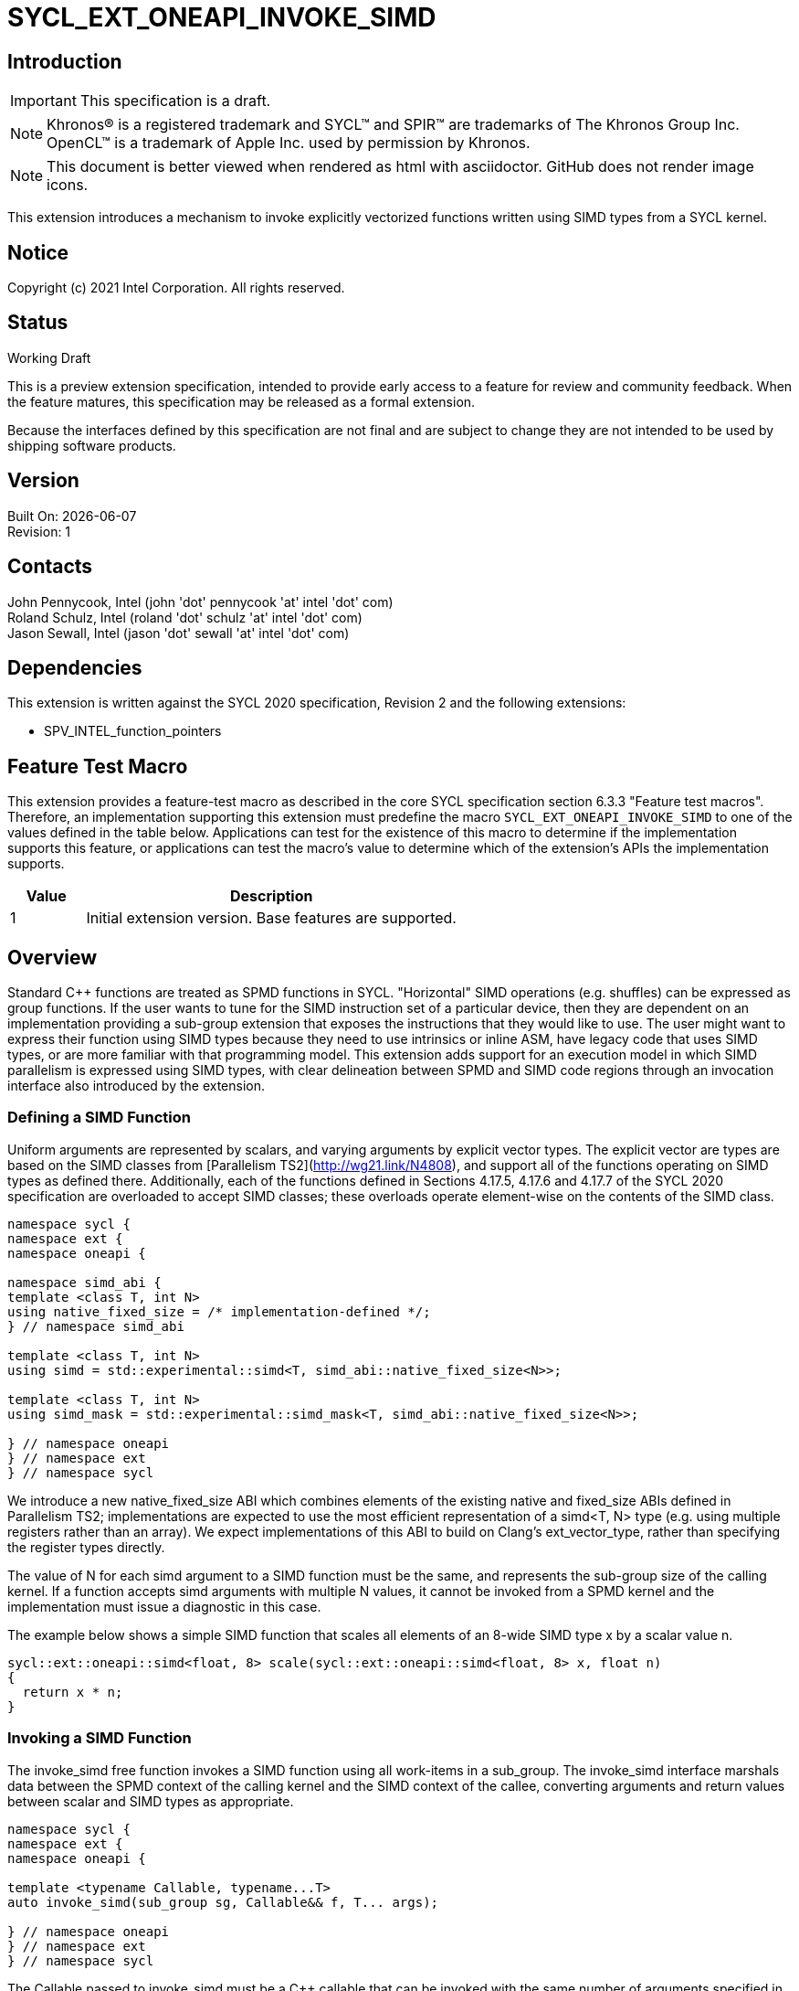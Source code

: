 = SYCL_EXT_ONEAPI_INVOKE_SIMD
:source-highlighter: coderay
:coderay-linenums-mode: table

// This section needs to be after the document title.
:doctype: book
:toc2:
:toc: left
:encoding: utf-8
:lang: en

:blank: pass:[ +]

// Set the default source code type in this document to C++,
// for syntax highlighting purposes.  This is needed because
// docbook uses c++ and html5 uses cpp.
:language: {basebackend@docbook:c++:cpp}

== Introduction
IMPORTANT: This specification is a draft.

NOTE: Khronos(R) is a registered trademark and SYCL(TM) and SPIR(TM) are trademarks of The Khronos Group Inc.  OpenCL(TM) is a trademark of Apple Inc. used by permission by Khronos.

NOTE: This document is better viewed when rendered as html with asciidoctor.  GitHub does not render image icons.

This extension introduces a mechanism to invoke explicitly vectorized functions
written using SIMD types from a SYCL kernel.

== Notice

Copyright (c) 2021 Intel Corporation.  All rights reserved.

== Status

Working Draft

This is a preview extension specification, intended to provide early access to a feature for review and community feedback. When the feature matures, this specification may be released as a formal extension.

Because the interfaces defined by this specification are not final and are subject to change they are not intended to be used by shipping software products.

== Version

Built On: {docdate} +
Revision: 1

== Contacts

John Pennycook, Intel (john 'dot' pennycook 'at' intel 'dot' com) +
Roland Schulz, Intel (roland 'dot' schulz 'at' intel 'dot' com) +
Jason Sewall, Intel (jason 'dot' sewall 'at' intel 'dot' com) +

== Dependencies

This extension is written against the SYCL 2020 specification, Revision 2 and the following extensions:

- SPV_INTEL_function_pointers

== Feature Test Macro

This extension provides a feature-test macro as described in the core SYCL
specification section 6.3.3 "Feature test macros".  Therefore, an
implementation supporting this extension must predefine the macro
`SYCL_EXT_ONEAPI_INVOKE_SIMD` to one of the values defined in the table below.
Applications can test for the existence of this macro to determine if the
implementation supports this feature, or applications can test the macro's
value to determine which of the extension's APIs the implementation supports.

[%header,cols="1,5"]
|===
|Value |Description
|1     |Initial extension version.  Base features are supported.
|===

== Overview

Standard C++ functions are treated as SPMD functions in SYCL. "Horizontal" SIMD operations (e.g.
shuffles) can be expressed as group functions. If the user wants to tune for
the SIMD instruction set of a particular device, then they are dependent on an
implementation providing a sub-group extension that exposes the instructions
that they would like to use. The user might want to express their function
using SIMD types because they need to use intrinsics or inline ASM, have legacy
code that uses SIMD types, or are more familiar with that programming model.
This extension adds support for an execution model in which SIMD parallelism is
expressed using SIMD types, with clear delineation between SPMD and SIMD code regions through an invocation interface also introduced by the extension.

=== Defining a SIMD Function

Uniform arguments are represented by scalars, and varying arguments by explicit
vector types.  The explicit vector are types are based on the SIMD classes
from [Parallelism TS2](http://wg21.link/N4808), and support all of the functions
operating on SIMD types as defined there. Additionally, each of the functions
defined in Sections 4.17.5, 4.17.6 and 4.17.7 of the SYCL 2020 specification
are overloaded to accept SIMD classes; these overloads operate element-wise on
the contents of the SIMD class.

[source, c++]
----
namespace sycl {
namespace ext {
namespace oneapi {

namespace simd_abi {
template <class T, int N>
using native_fixed_size = /* implementation-defined */;
} // namespace simd_abi

template <class T, int N>
using simd = std::experimental::simd<T, simd_abi::native_fixed_size<N>>;

template <class T, int N>
using simd_mask = std::experimental::simd_mask<T, simd_abi::native_fixed_size<N>>;

} // namespace oneapi
} // namespace ext
} // namespace sycl
----

We introduce a new +native_fixed_size+ ABI which combines elements of the
existing +native+ and +fixed_size+ ABIs defined in Parallelism TS2;
implementations are expected to use the most efficient representation
of a +simd<T, N>+ type (e.g. using multiple registers rather than an array).
We expect implementations of this ABI to build on Clang's +ext_vector_type+,
rather than specifying the register types directly.

The value of +N+ for each +simd+ argument to a SIMD function must be the same,
and represents the sub-group size of the calling kernel.  If a function accepts
+simd+ arguments with multiple +N+ values, it cannot be invoked from a SPMD
kernel and the implementation must issue a diagnostic in this case.

The example below shows a simple SIMD function that scales all elements of
an 8-wide SIMD type +x+ by a scalar value +n+.

[source, c++]
----
sycl::ext::oneapi::simd<float, 8> scale(sycl::ext::oneapi::simd<float, 8> x, float n)
{
  return x * n;
}
----

=== Invoking a SIMD Function

The +invoke_simd+ free function invokes a SIMD function using all work-items
in a +sub_group+.  The +invoke_simd+ interface marshals data between the
SPMD context of the calling kernel and the SIMD context of the callee,
converting arguments and return values between scalar and SIMD types as
appropriate.

[source, c++]
----
namespace sycl {
namespace ext {
namespace oneapi {

template <typename Callable, typename...T>
auto invoke_simd(sub_group sg, Callable&& f, T... args);

} // namespace oneapi
} // namespace ext
} // namespace sycl
----

The +Callable+ passed to +invoke_simd+ must be a C++ callable that can be
invoked with the same number of arguments specified in the +args+ parameter
pack. +Callable+ may be a function object, a lambda,
or a function pointer (if the device supports +SPV_INTEL_function_pointers+).
+Callable+ must be an immutable callable with the same type and state for all
work-items in the sub-group, otherwise behavior is undefined.

Each argument to the invoked +Callable+ must be a scalar type, a SIMD type,
or a +std::tuple+ of these types. The length of each SIMD type must match the
sub-group size of the kernel; calling a SIMD function with mismatched lengths
is an error, and an implementation must issue a diagnostic.

To enable overloading in cases where the +Callable+ accepts either a scalar
type or a SIMD type, we introduce the +sycl::ext::oneapi::uniform+ wrapper
type. An implementation is not required to perform any analysis to prove or
disprove the uniformity of a variable passed to the
+sycl::ext::oneapi::uniform+ constructor, but it is highly recommended that
an implementation issue a diagnostic if it is known that an expression can
never be uniform.

Several classes in SYCL encapsulate information that is known to vary across
work-items; instances of such classes can never be uniform. An implementation
must issue a diagnostic if the +sycl::ext::oneapi::uniform+ class template is
instantiated with any of the following types: +sycl::item+, +sycl::nd_item+,
+sycl::h_item+, +sycl::group+, +sycl::sub_group+ and +sycl::nd_range+.

[source, c++]
----
namespace sycl {
namespace ext {
namespace oneapi {

template <class T>
class uniform {
  explicit uniform(T x) noexcept;
  operator T() const;
};

} // namespace oneapi
} // namespace ext
} // namespace sycl
----

Each argument in the +args+ parameter pack must be an arithmetic type, a
trivially copyable type wrapped in a +sycl::ext::oneapi::uniform+, or a
+std::tuple+ of these types.  Arguments may not be pointers or references,
but pointers (like any other non-arithmetic type) may be passed if wrapped in a
+sycl::ext::oneapi::uniform+.  Any such pointer value must point to memory
that is accessible by all work-items in the sub-group (i.e. the pointer must
point to an allocation in local or global memory).  The address space for such
pointers can be local, global or generic; if a generic pointer that points
to an allocation in private memory is passed as an argument, the behavior is
undefined.

In order to invoke the SIMD function, +invoke_simd+ converts each argument
in the +args+ parameter pack according to the following rules:

- Arguments of type +bool+ are converted to type
  +sycl::ext::oneapi::simd_mask<bool, N>+, where +N+ is the sub-group size of
  the calling kernel.  Element +i+ of the SIMD type represents the value from
  the work-item with sub-group local ID +i+.

- All other arithmetic arguments of type +T+ are converted to type
  +sycl::ext::oneapi::simd<T, N>+, where +N+ is the sub-group size of the
  calling kernel.  Element +i+ of the SIMD type represents the value from the
  work-item with sub-group local ID +i+.

- Arguments of type +sycl::ext::oneapi::uniform<T>+ are converted to type +T+.
  The value may be taken from any work-item in the sub-group; wrapping an
  argument in a +sycl::ext::oneapi::uniform+ is an assertion that the variable
  holds the same value for all work-items in the sub-group. If this assertion
  does not hold, the value of the scalar variable passed to the SIMD function
  is undefined.

- Arguments of type +std::tuple+ are mapped as if each member of the tuple
  was mapped individually (e.g. a +std::tuple<float, int>+ becomes a
  +std::tuple<sycl::ext::oneapi::simd<float, N>, sycl::ext::oneapi::simd<int, N>>+.

After this mapping has taken place, an appropriate variant of +Callable+ is
selected based on standard overload resolution.

The return value of an +invoke_simd+ function is subject to the same mapping
rules in reverse:

- Return values of type +sycl::ext::oneapi::simd_mask<bool, N>+ are converted
  to +bool+, and the value in element +i+ of the SIMD type is returned to the
  work-item with sub-group local ID +i+.

- Return values of all other arithmetic types +sycl::ext::oneapi::simd<T, N>+
  are converted to +T+, and the value in element +i+ of the SIMD type is
  returned to the work-item with sub-group local ID +i+.

- Return values of type +T+ are converted to +sycl::ext::oneapi::uniform<T>+,
  and broadcast to each work-item; every work-item in the sub-group receives
  the same value.

- Return values of type +std::tuple+ are mapped as if each member of the tuple
  was mapped individually (e.g. a +std::tuple<sycl::ext::oneapi::simd<float, N>, sycl::ext::oneapi::simd<int, N>>+
  becomes a +std::tuple<float, int>+).

Note that these conversion rules do not permit special types (e.g. +sycl::nd_item+)
being passed between SPMD and SIMD contexts, because they cannot be declared uniform.
If an application bypasses this restriction (e.g. by wrapping an unsupported
type, or passing an unsupported type via a pointer) then behavior is undefined.
This restriction prevents a SIMD function from calling functions that are only
well-defined in SPMD contexts (e.g. sub-group barriers).  If a SIMD function
requires access to a member variable of a SYCL class, the value of the
variable should be passed via a dedicated argument (e.g. the value returned
by +sub_group::get_local_id()[0]+ could be passed as an integer to a
+Callable+ expecting a +sycl::ext::oneapi::simd<uint32_t, N>+).

The +invoke_simd+ function has the same requirements as other group functions
(as defined in Section 4.17.3 of the SYCL 2020 specification). A call to
+invoke_simd+ must be encountered in converged control flow by all work-items
in the group, and the call acts as a synchronization point -- the +Callable+ is
not invoked until all work-items reach the call to +invoke_simd+, and all
work-items must wait for the +Callable+ to complete before continuing
execution.

The example below shows how to invoke a simple SIMD function that scales all
elements of a SIMD type +x+ by a scalar value +n+, both with and without a
SIMD mask parameter.

[source, c++]
----
sycl::ext::oneapi::simd<float, 8> scale(sycl::ext::oneapi::simd<float, 8> x, float n)
{
  return x * n;
}

sycl::ext::oneapi::simd<float, 8> masked_scale(sycl::ext::oneapi::simd<float, 8> x, float n, sycl::ext::oneapi::simd_mask<bool, 8> mask)
{
  std::experimental::where(mask, x) *= n;
  return x;
}

q.parallel_for(..., sycl::nd_item<1> it) [[sycl::reqd_sub_group_size(8)]]
{
  sycl::sub_group sg = it.get_sub_group();
  float x = ...;
  float n = ...;

  // invoke SIMD function
  // x values from each work-item are combined into a simd<float, 8>
  float y = sycl::ext::oneapi::invoke_simd(sg, scale, x, sycl::ext::oneapi::uniform(n));

  // invoke SIMD function with a mask parameter
  // x values from each work-item be a simd<float, 8>
  // mask values from each work-item are combined into a simd_mask<bool, 8>
  bool mask = (it.get_local_id(0) % 2);
  float z = sycl::ext::oneapi::invoke_simd(sg, masked_scale, x, sycl::ext::oneapi::uniform(n), mask);
});
----

==== Execution Model

Execution of a SIMD function must produce the same result as-if it had been
executed by a single work-item executing SIMD instructions.

The following are all examples of valid implementations of this model:

- Mapping SIMD operations directly to SIMD instructions.

- Mapping logical SIMD operations wider than the native SIMD width to multiple
  SIMD instructions.

- Mapping each element of a SIMD type to an individual work-item in a
  sub-group, with appropriate barriers and fences generated between SIMD
  operations.

- Mapping SIMD operations to an unrolled loop executed by a single work-item.

Since this execution model guarantees SIMD-like behavior, there is no need for
the user to insert any form of explicit synchronization functions to ensure
memory consistency across SIMD lanes.

== Issues

. Should we allow reference arguments?
+
--
*RESOLVED*: No.  Unlike pointers, it is less clear that references carry
address space information, and users may not expect a +T&+ argument to behave
like a pointer to the generic address space.  Users are also more likely to try
and pass a reference to a variable in the private address space than a reference
to a variable in the local or global address spaces, which would lead to
undefined behavior and issues that are difficult to debug.
--

. How should returning multiple values and passing user-defined structs be handled?
+
--
*UNRESOLVED*: +std::tuple+ addresses both issues from a user interface perspective,
but this aspect of the design may need to be revisited as we gain implementation experience.
--

. Should arguments require trivially copyable or device copyable?
+
--
*UNRESOLVED*: Device copyable permits bitwise copies of a wider range of classes, but the
SYCL 2020 specification states that this only applies to inter-device transfers.
--

//. asd
//+
//--
//*RESOLUTION*: Not resolved.
//--

== Revision History

[cols="5,15,15,70"]
[grid="rows"]
[options="header"]
|========================================
|Rev|Date|Author|Changes
|1|2021-03-30|John Pennycook|*Initial public working draft*
|2|2021-03-31|John Pennycook|*Rename extension and add feature test macro*
|========================================

//************************************************************************
//Other formatting suggestions:
//
//* Use *bold* text for host APIs, or [source] syntax highlighting.
//* Use +mono+ text for device APIs, or [source] syntax highlighting.
//* Use +mono+ text for extension names, types, or enum values.
//* Use _italics_ for parameters.
//************************************************************************
